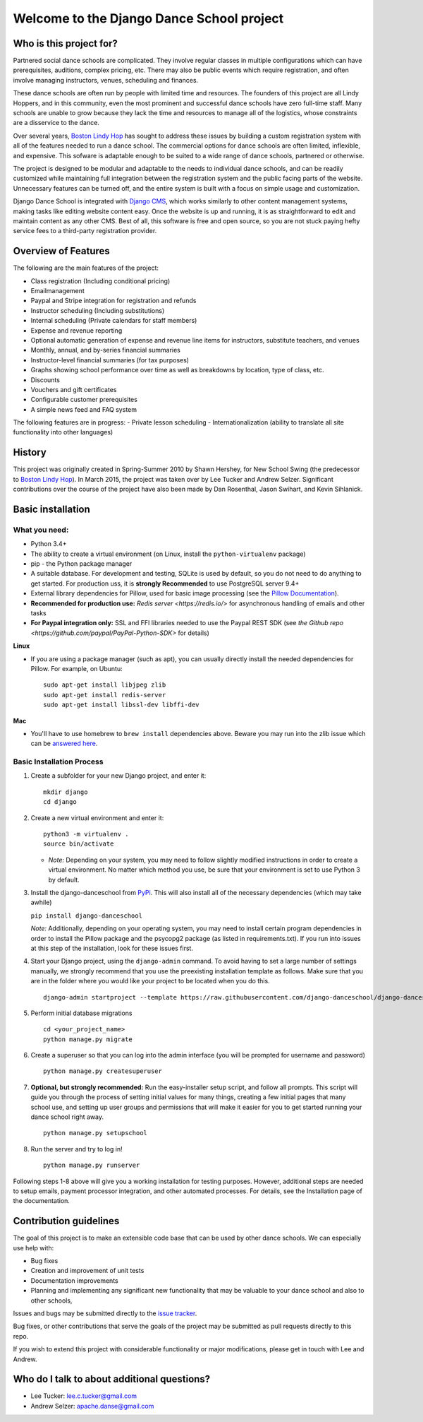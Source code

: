 Welcome to the Django Dance School project
==========================================

Who is this project for?
------------------------

Partnered social dance schools are complicated. They involve regular classes in multiple configurations which can have prerequisites, auditions, complex pricing, etc. There may also be public events which require registration, and often involve managing instructors, venues, scheduling and finances.

These dance schools are often run by people with limited time and resources. The founders of this project are all Lindy Hoppers, and in this community, even the most prominent and successful dance schools have zero full-time staff. Many schools are unable to grow because they lack the time and resources to manage all of the logistics, whose constraints are a disservice to the dance.

Over several years, `Boston Lindy Hop <https://bostonlindyhop.com/>`__ has sought to address these issues by building a custom registration system with all of the features needed to run a dance school. The commercial options for dance schools are often limited, inflexible, and expensive. This sofware is adaptable enough to be suited to a wide range of dance schools, partnered or otherwise.

The project is designed to be modular and adaptable to the needs to individual dance schools, and can be readily customized while maintaining full integration between the registration system and the public facing parts of the website. Unnecessary features can be turned off, and the entire system is built with a focus on simple usage and customization.

Django Dance School is integrated with `Django CMS <https://www.django-cms.org/en/>`__, which works similarly to other content management systems, making tasks like editing website content easy. Once the website is up and running, it is as straightforward to edit and maintain content as any other CMS. Best of all, this software is free and open source, so you are not stuck paying hefty service fees to a third-party registration provider.

Overview of Features
--------------------

The following are the main features of the project:

-  Class registration (Including conditional pricing)
-  Emailmanagement
-  Paypal and Stripe integration for registration and refunds
-  Instructor scheduling (Including substitutions)
-  Internal scheduling (Private calendars for staff members)
-  Expense and revenue reporting
-  Optional automatic generation of expense and revenue line items for
   instructors, substitute teachers, and venues
-  Monthly, annual, and by-series financial summaries
-  Instructor-level financial summaries (for tax purposes)
-  Graphs showing school performance over time as well as breakdowns by
   location, type of class, etc.
-  Discounts
-  Vouchers and gift certificates
-  Configurable customer prerequisites
-  A simple news feed and FAQ system

The following features are in progress:
- Private lesson scheduling
- Internationalization (ability to translate all site functionality into
other languages)

History
-------

This project was originally created in Spring-Summer 2010 by Shawn
Hershey, for New School Swing (the predecessor to `Boston Lindy
Hop <https://bostonlindyhop.com/>`__). In March 2015, the project was
taken over by Lee Tucker and Andrew Selzer. Significant contributions
over the course of the project have also been made by Dan Rosenthal,
Jason Swihart, and Kevin Sihlanick.

Basic installation
------------------

What you need:
~~~~~~~~~~~~~~

-  Python 3.4+
-  The ability to create a virtual environment (on Linux, install the
   ``python-virtualenv`` package)
-  pip - the Python package manager
-  A suitable database. For development and testing, SQLite is used by
   default, so you do not need to do anything to get started.  For production
   uss, it is **strongly Recommended** to use PostgreSQL server 9.4+
-  External library dependencies for Pillow, used for basic image
   processing (see the `Pillow
   Documentation <http://pillow.readthedocs.io/en/3.4.x/installation.html>`__).
-  **Recommended for production use:** `Redis server <https://redis.io/>` for asynchronous handling of emails and other tasks
-  **For Paypal integration only:** SSL and FFI libraries needed to use the Paypal REST SDK (see `the Github repo <https://github.com/paypal/PayPal-Python-SDK>` for details)

**Linux**

-  If you are using a package manager (such as apt), you can usually
   directly install the needed dependencies for Pillow. For example, on
   Ubuntu:

   ::

       sudo apt-get install libjpeg zlib
       sudo apt-get install redis-server
       sudo apt-get install libssl-dev libffi-dev

**Mac**

-  You'll have to use homebrew to ``brew install`` dependencies above.
   Beware you may run into the zlib issue which can be `answered
   here <http://andinfinity.de/posts/2014-07-17-quick-note-homebrew-installed-python-fails-to-import-zlib.html>`_.

Basic Installation Process
~~~~~~~~~~~~~~~~~~~~~~~~~~

1. Create a subfolder for your new Django project, and enter it:

   ::

       mkdir django
       cd django

2. Create a new virtual environment and enter it:

   ::

       python3 -m virtualenv .
       source bin/activate

   -  *Note:* Depending on your system, you may need to follow slightly
      modified instructions in order to create a virtual environment. No
      matter which method you use, be sure that your environment is set
      to use Python 3 by default.

3. Install the django-danceschool from `PyPi <https://pypi.python.org/pypi>`_.
   This will also install all of the necessary dependencies (which may take
   awhile)

   ``pip install django-danceschool``

   *Note:* Additionally, depending on your operating system, you may
   need to install certain program dependencies in order to install the
   Pillow package and the psycopg2 package (as listed in
   requirements.txt). If you run into issues at this step of the
   installation, look for these issues first.

4. Start your Django project, using the ``django-admin`` command.  To avoid
   having to set a large number of settings manually, we strongly recommend
   that you use the preexisting installation template as follows.  Make sure
   that you are in the folder where you would like your project to be located when you do this.

   ::

      django-admin startproject --template https://raw.githubusercontent.com/django-danceschool/django-danceschool/master/setup/default_setup.zip <your_project_name>

5. Perform initial database migrations

   ::
       
       cd <your_project_name>
       python manage.py migrate

6. Create a superuser so that you can log into the admin interface (you
   will be prompted for username and password)

   ::

       python manage.py createsuperuser

7. **Optional, but strongly recommended:** Run the easy-installer setup
   script, and follow all prompts.  This script will guide you through
   the process of setting initial values for many things, creating a few
   initial pages that many school use, and setting up user groups and
   permissions that will make it easier for you to get started running
   your dance school right away.

   ::

       python manage.py setupschool

8. Run the server and try to log in!

   ::

       python manage.py runserver


Following steps 1-8 above will give you a working installation for testing
purposes.  However, additional steps are needed to setup emails,
payment processor integration, and other automated processes.  For details,
see the Installation page of the documentation.


Contribution guidelines
-----------------------

The goal of this project is to make an extensible code base that can be used
by other dance schools.  We can especially use help with:

- Bug fixes
- Creation and improvement of unit tests
- Documentation improvements
- Planning and implementing any significant new functionality that may be
  valuable to your dance school and also to other schools,

Issues and bugs may be submitted directly to the
`issue tracker <https://github.com/leetucker/django-danceschool/issues>`_.

Bug fixes, or other contributions that serve the goals of the project may
be submitted as pull requests directly to this repo.

If you wish to extend this project with considerable functionality or major
modifications, please get in touch with Lee and Andrew.

Who do I talk to about additional questions?
--------------------------------------------

-  Lee Tucker: lee.c.tucker@gmail.com
-  Andrew Selzer: apache.danse@gmail.com